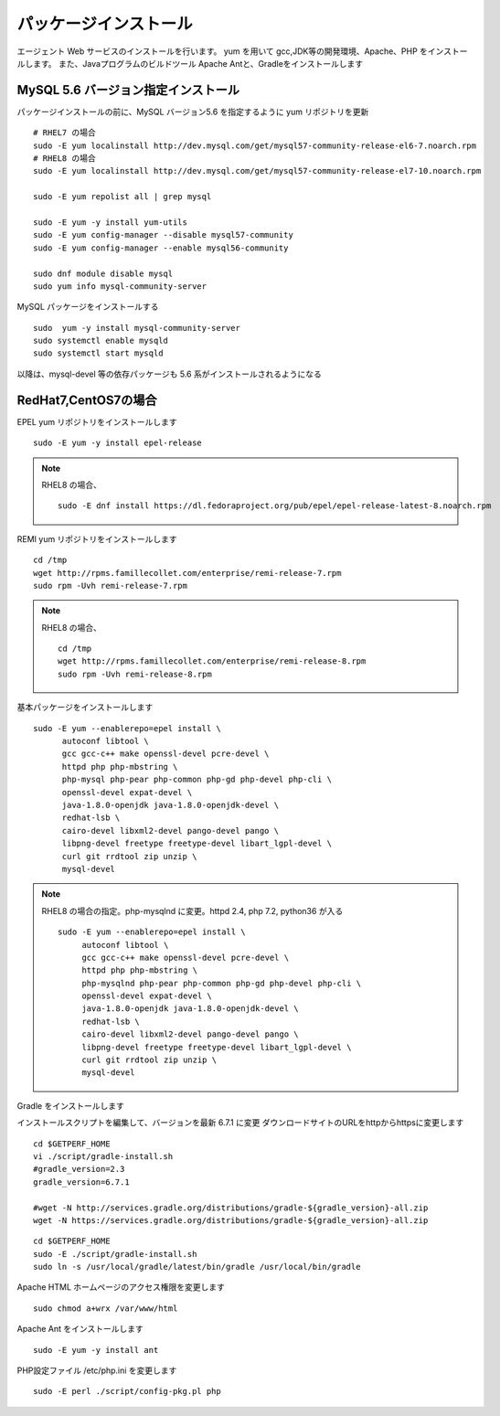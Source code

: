 パッケージインストール
======================

エージェント Web サービスのインストールを行います。
yum を用いて gcc,JDK等の開発環境、Apache、PHP をインストールします。
また、Javaプログラムのビルドツール Apache Antと、Gradleをインストールします

MySQL 5.6 バージョン指定インストール
---------------------------------------

パッケージインストールの前に、MySQL バージョン5.6 を指定するように
yum リポジトリを更新 


::

    # RHEL7 の場合
    sudo -E yum localinstall http://dev.mysql.com/get/mysql57-community-release-el6-7.noarch.rpm
    # RHEL8 の場合
    sudo -E yum localinstall http://dev.mysql.com/get/mysql57-community-release-el7-10.noarch.rpm

    sudo -E yum repolist all | grep mysql

    sudo -E yum -y install yum-utils
    sudo -E yum config-manager --disable mysql57-community
    sudo -E yum config-manager --enable mysql56-community

    sudo dnf module disable mysql     
    sudo yum info mysql-community-server

MySQL パッケージをインストールする

::

    sudo  yum -y install mysql-community-server
    sudo systemctl enable mysqld
    sudo systemctl start mysqld

以降は、mysql-devel 等の依存パッケージも 5.6 系がインストールされるようになる

RedHat7,CentOS7の場合
---------------------

EPEL yum リポジトリをインストールします

::

   sudo -E yum -y install epel-release

.. note::

    RHEL8 の場合、

    ::

        sudo -E dnf install https://dl.fedoraproject.org/pub/epel/epel-release-latest-8.noarch.rpm

REMI yum リポジトリをインストールします

::

   cd /tmp
   wget http://rpms.famillecollet.com/enterprise/remi-release-7.rpm
   sudo rpm -Uvh remi-release-7.rpm

.. note::

    RHEL8 の場合、

    ::

       cd /tmp
       wget http://rpms.famillecollet.com/enterprise/remi-release-8.rpm
       sudo rpm -Uvh remi-release-8.rpm

基本パッケージをインストールします

::

   sudo -E yum --enablerepo=epel install \
         autoconf libtool \
         gcc gcc-c++ make openssl-devel pcre-devel \
         httpd php php-mbstring \
         php-mysql php-pear php-common php-gd php-devel php-cli \
         openssl-devel expat-devel \
         java-1.8.0-openjdk java-1.8.0-openjdk-devel \
         redhat-lsb \
         cairo-devel libxml2-devel pango-devel pango \
         libpng-devel freetype freetype-devel libart_lgpl-devel \
         curl git rrdtool zip unzip \
         mysql-devel

.. note::

    RHEL8 の場合の指定。php-mysqlnd に変更。httpd 2.4, php 7.2, python36 が入る

    ::

        sudo -E yum --enablerepo=epel install \
             autoconf libtool \
             gcc gcc-c++ make openssl-devel pcre-devel \
             httpd php php-mbstring \
             php-mysqlnd php-pear php-common php-gd php-devel php-cli \
             openssl-devel expat-devel \
             java-1.8.0-openjdk java-1.8.0-openjdk-devel \
             redhat-lsb \
             cairo-devel libxml2-devel pango-devel pango \
             libpng-devel freetype freetype-devel libart_lgpl-devel \
             curl git rrdtool zip unzip \
             mysql-devel

Gradle をインストールします

インストールスクリプトを編集して、バージョンを最新 6.7.1 に変更
ダウンロードサイトのURLをhttpからhttpsに変更します

::

   cd $GETPERF_HOME
   vi ./script/gradle-install.sh
   #gradle_version=2.3
   gradle_version=6.7.1

   #wget -N http://services.gradle.org/distributions/gradle-${gradle_version}-all.zip
   wget -N https://services.gradle.org/distributions/gradle-${gradle_version}-all.zip

::

   cd $GETPERF_HOME
   sudo -E ./script/gradle-install.sh
   sudo ln -s /usr/local/gradle/latest/bin/gradle /usr/local/bin/gradle

Apache HTML ホームページのアクセス権限を変更します

::

   sudo chmod a+wrx /var/www/html

Apache Ant をインストールします

::

   sudo -E yum -y install ant

PHP設定ファイル /etc/php.ini を変更します

::

   sudo -E perl ./script/config-pkg.pl php
